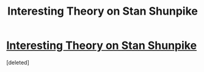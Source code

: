#+TITLE: Interesting Theory on Stan Shunpike

* [[https://www.reddit.com/r/harrypotter/comments/cbgp9w/stan_shunpike_actually_helping_death_eaters/][Interesting Theory on Stan Shunpike]]
:PROPERTIES:
:Score: 1
:DateUnix: 1562769740.0
:DateShort: 2019-Jul-10
:END:
[deleted]

